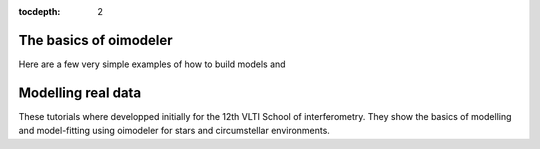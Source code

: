 :tocdepth: 2


.. _notebooks:
    
The basics of oimodeler
=======================

Here are a few very simple examples of how to build models and



Modelling real data
===================

These tutorials where developped initially for the 12th VLTI School of interferometry. They show the basics of modelling and
model-fitting using oimodeler for stars and circumstellar environments.


